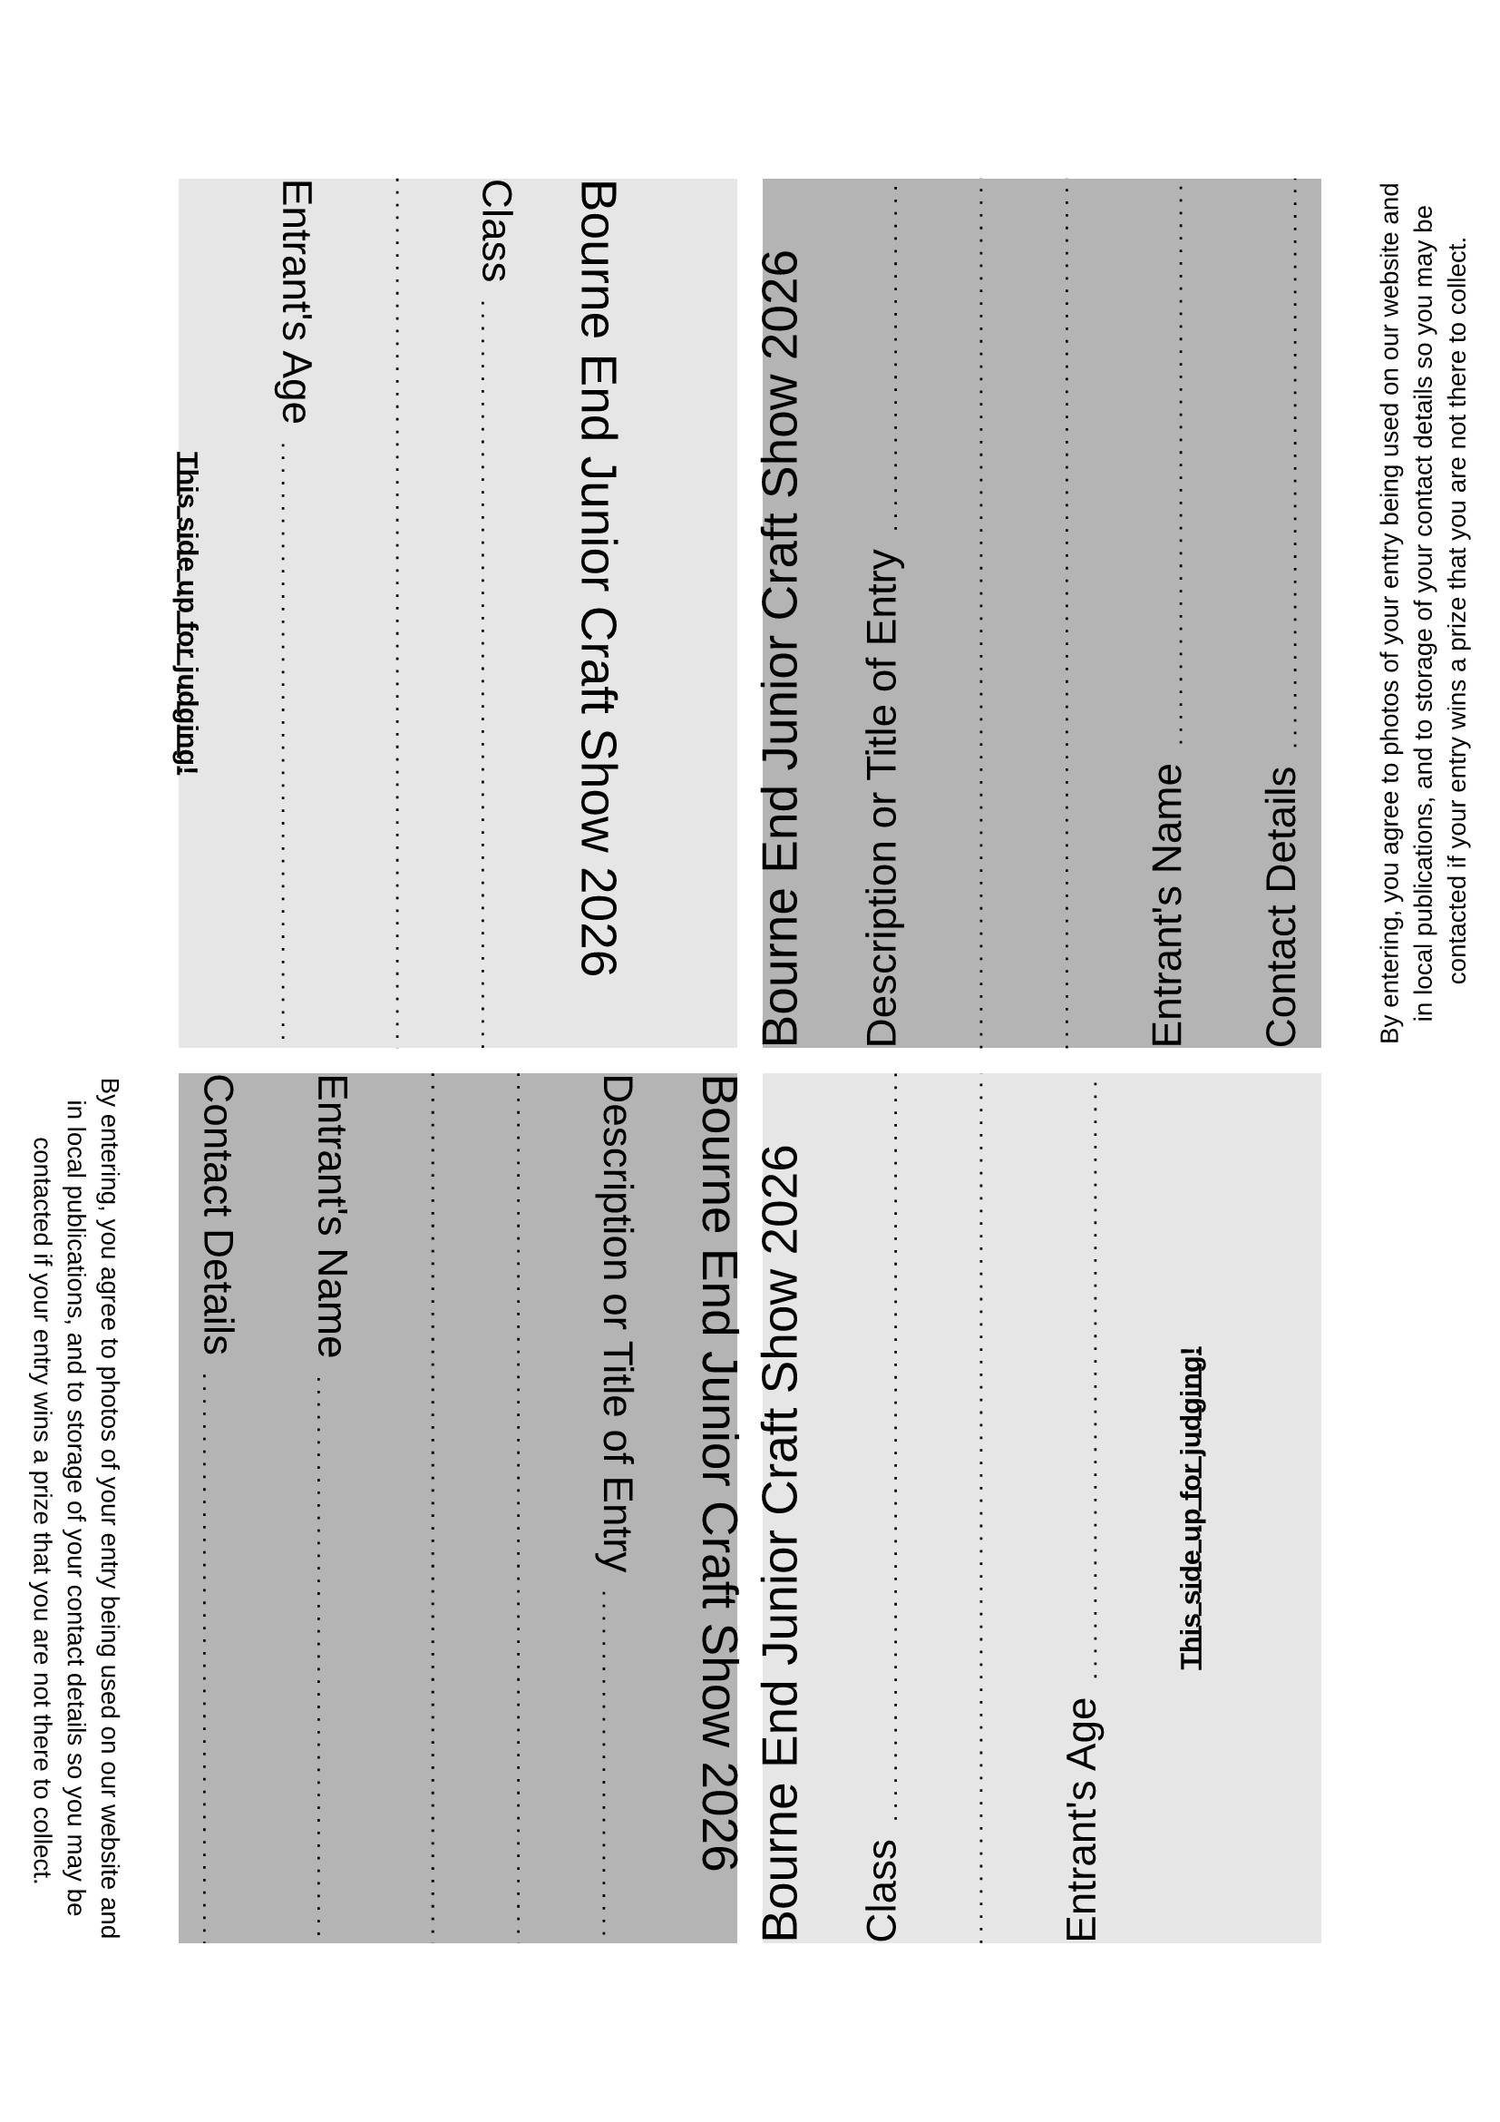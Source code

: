 #set text(font: "Liberation Sans")

#let header = [
  #let year = datetime.today().year()
  #text(size: 1.8em)[Bourne End Junior Craft Show #year] \
]

#let dottedLineFillWidth = [
  #set line(length: 100%)
  #line(stroke: (paint: black, thickness: 1pt, dash: "loosely-dotted"))
]

#let gridRequestedData(title) = [
  #grid(
    columns: (auto, 1fr),
    column-gutter: 0.7em,
    align: horizon,
    text(size: 1.5em)[
      #title
    ],
    align(bottom, [
      #dottedLineFillWidth
    ])
  )
]

#let judgesSide = [
  #header \
  #gridRequestedData("Class") \
  #dottedLineFillWidth \
  #gridRequestedData("Entrant's Age") \

  #align(center, text(weight: "bold")[
    #underline[This side up for judging!]
  ])
]

#let contactSide = [
  #header \
  #gridRequestedData("Description or Title of Entry") \
  #dottedLineFillWidth \
  #dottedLineFillWidth \
  #gridRequestedData("Entrant's Name") \
  #gridRequestedData("Contact Details") \

  #align(center, text(size: 10pt)[
    By entering, you agree to photos of your entry being used on our website
    and in local publications, and to storage of your contact details so you may be contacted
    if your entry wins a prize that you are not there to collect.
  ])
]

#let pageQuadrants = [
  #grid(
    columns: (1fr, 1fr),
    rows: (1fr, 1fr),
    row-gutter: 10pt,
    column-gutter: 10pt,
    fill: (x, y) =>
    if calc.even(x + y) { luma(230) }
    else { luma(180) },
    rotate(90deg, reflow: true)[#judgesSide],
    rotate(270deg, reflow: true)[#contactSide],
    rotate(90deg, reflow: true)[#contactSide],
    rotate(270deg, reflow: true)[#judgesSide],
  )
]

#pageQuadrants
